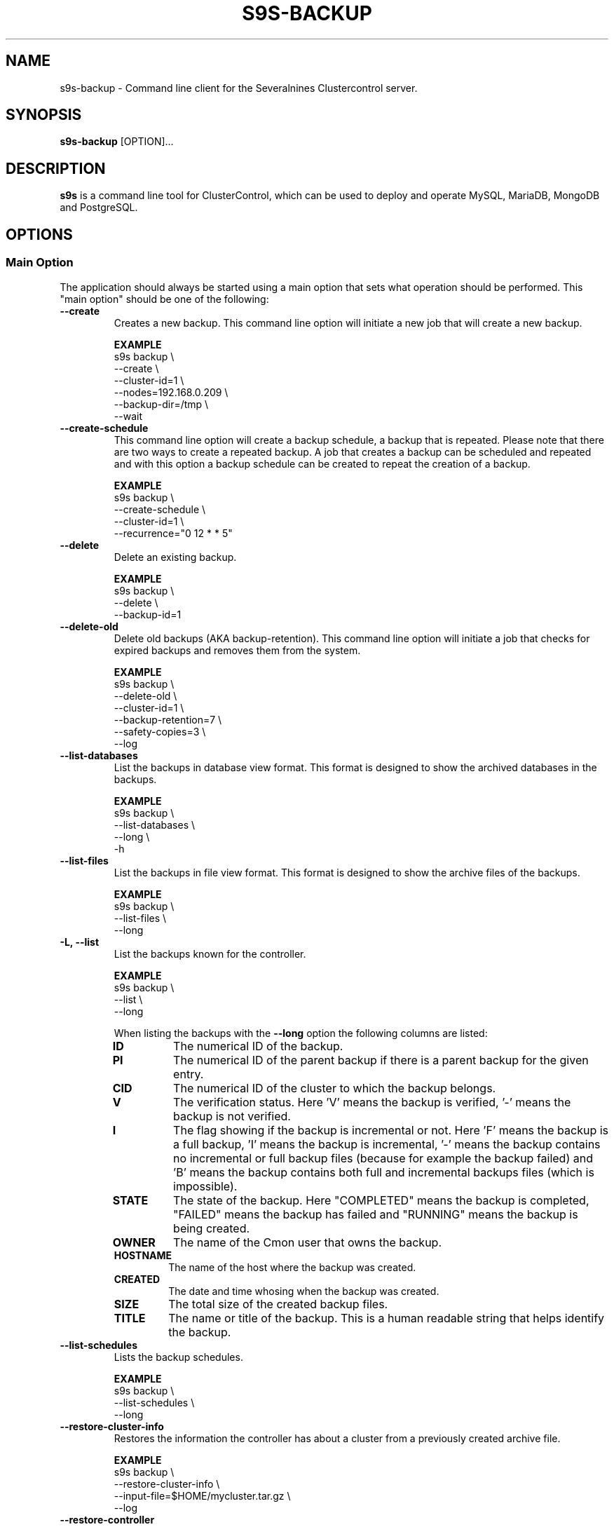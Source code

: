 .TH S9S-BACKUP 1 "December 12, 2017"

.SH NAME
s9s-backup \- Command line client for the Severalnines Clustercontrol server.
.SH SYNOPSIS
.B s9s-backup
.RI [OPTION]...
.SH DESCRIPTION
\fBs9s\fP  is a command line tool for ClusterControl, which can be used to
deploy and operate MySQL, MariaDB, MongoDB and PostgreSQL.

.SH OPTIONS

.\"
.\" Main Option
.\"
.SS "Main Option"
The application should always be started using a main option that sets what
operation should be performed. This "main option" should be one of the
following:

.TP
.B --create
Creates a new backup. This command line option will initiate a new job that will
create a new backup.

.B EXAMPLE
.nf
s9s backup \\
    --create \\
    --cluster-id=1 \\
    --nodes=192.168.0.209 \\
    --backup-dir=/tmp \\
    --wait
.fi

.TP
.B --create-schedule
This command line option will create a backup schedule, a backup that is
repeated. Please note that there are two ways to create a repeated backup. A job
that creates a backup can be scheduled and repeated and with this option a
backup schedule can be created to repeat the creation of a backup.

.B EXAMPLE
.nf
s9s backup \\
    --create-schedule \\
    --cluster-id=1 \\
    --recurrence="0 12 * * 5"
.fi


.TP
.B \-\^\-delete
Delete an existing backup.

.B EXAMPLE
.nf
s9s backup \\
    --delete \\
    --backup-id=1
.fi

.TP
.B \-\^\-delete\-old
Delete old backups (AKA backup-retention). This command line option will
initiate a job that checks for expired backups and removes them from the system.

.B EXAMPLE
.nf
s9s backup \\
    --delete-old \\
    --cluster-id=1 \\
    --backup-retention=7 \\
    --safety-copies=3 \\
    --log
.fi

.TP
.B \-\^\-list\-databases
List the backups in database view format. This format is designed to show the
archived databases in the backups.

.B EXAMPLE
.nf
s9s backup \\
    --list-databases \\
    --long \\
    -h
.fi

.TP
.B \-\^\-list\-files
List the backups in file view format. This format is designed to show the
archive files of the backups.

.B EXAMPLE
.nf
s9s backup \\
    --list-files \\
    --long 
.fi

.TP
.B \-L, \-\^\-list
List the backups known for the controller.

.B EXAMPLE
.nf
s9s backup \\
    --list \\
    --long
.fi

When listing the backups with the \fB\-\^\-long\fP option the following columns
are listed:

.\"
.\" The list of columns the s9s backup --list --long command will produce.
.\"
.RS 7
.TP
.B ID
The numerical ID of the backup.

.TP 
.B PI
The numerical ID of the parent backup if there is a parent backup for the given
entry.

.TP
.B CID
The numerical ID of the cluster to which the backup belongs.

.TP
.B V
The verification status. Here 'V' means the backup is verified, '-' means the
backup is not verified.

.TP
.B I 
The flag showing if the backup is incremental or not. Here 'F' means the backup
is a full backup, 'I' means the backup is incremental, '-' means the backup
contains no incremental or full backup files (because for example the backup
failed) and 'B' means the backup contains both full and incremental backups
files (which is impossible).

.TP
.B STATE
The state of the backup. Here "COMPLETED" means the backup is completed,
"FAILED" means the backup has failed and "RUNNING" means the backup is being
created.

.TP
.B OWNER
The name of the Cmon user that owns the backup.

.TP
.B HOSTNAME 
The name of the host where the backup was created.

.TP
.B CREATED
The date and time whosing when the backup was created.

.TP
.B SIZE
The total size of the created backup files.

.TP
.B TITLE
The name or title of the backup. This is a human readable string that helps
identify the backup.

.RE
.\"
.\" End of the list.
.\"

.TP
.B --list-schedules
Lists the backup schedules.

.B EXAMPLE
.nf
s9s backup \\
    --list-schedules \\
    --long
.fi

.TP
.B --restore-cluster-info 
Restores the information the controller has about a cluster from a previously 
created archive file.

.B EXAMPLE
.nf
s9s backup \\
    --restore-cluster-info \\
    --input-file=$HOME/mycluster.tar.gz \\
    --log
.fi

.TP
.B \-\^\-restore\-controller
Restores the entire controller from a previously created tarball (created by
using the \-\^\-save\-controller option).

.B EXAMPLE
.nf
s9s backup \\
    --restore-controller \\
    --input-file=/home/pipas/ft_controllersavelocal_6441.tgz \\
    --debug \\
    --log 
.fi



.TP
.B \-\^\-restore
Restore a backup.

.B EXAMPLE
.nf
s9s backup \\
    --restore \\
    --cluster-id=1 \\
    --backup-id=10 \\
    --log
.fi



.TP
.B \-\^\-pitr\-stop\-time
Timestamp specification for doing point in time backup recovery.

.B EXAMPLE
.nf
s9s backup \\
    --restore \\
    --cluster-id=1 \\
    --backup-id=10 \\
    --pitr-stop-time="2020-07-14T14:27:04" \\
    --log
.fi


.TP
.B \-\^\-save\-cluster\-info
Saves the information the controller has about one cluster.

.B EXAMPLE
.nf
s9s backup \\
    --save-cluster-info \\
    --cluster-id=1 \\
    --backup-directory=$HOME/cmon-saved-clusters \\
    --output-file=mycluster.tar.gz \\
    --log
.fi

.TP
.B \-\^\-save\-controller
Saves the state of the controller into a tarball.

.B EXAMPLE
.nf
s9s backup \\
    --save-controller \\
    --backup-directory=/home/pipas \\
    --output-file=ft_controllersavelocal_6441.tgz \\
    --log 
.fi

.TP
.B \-\^\-verify
Creates a job to verify a backup. When this main option is used the 
\fB\-\^\-backup\-id\fP option has to be used to identify a backup and the 
\fB\-\^\-test\-server\fP is also necessary to provide a server where the backup
will be tested.

.B EXAMPLE
.nf
s9s backup \\
    --verify \\
    --cluster-id=1 \\
    --backup-id=2 \\
    --test-server=192.168.0.65 \\
    --wait 
.fi

.TP
.B \-\^\-create-snapshot-repository
Creates a job to create a snapshot repository on elasticsearch cluster. When this main option is used the 
\fB\-\^\-cluster\-id\fP option has to be used to identify the cluster, the 
\fB\-\^\-snapshot\-repository\-type\fP defines the allowed type (example: "s3") 
\fB\-\^\-snapshot\-repository\fP to specify the repository name,  
\fB\-\^\-credential\-id\fP to specify the cloud credentials to use, 
\fB\-\^\-s3\-bucket\fP is also necessary to provide s3 bucket to use for this repository.
\fB\-\^\-s3\-region\fP is also necessary to provide s3 region to use for this repository.

.B EXAMPLE
.nf
s9s backup \\
    --create-snapshot-repository \\
    --cluster-id=1 \\
    --snapshot-repo-type=s3 \\
    --snapshot-repository=mySnapshotRepository \\
    --credential-id=1 \\
    --s3-bucket=elastic-s3-test \\
    --s3-region=eu-west-3 \\
    --wait 
.fi

.TP
.B \-\^\-list-snapshot-repository
Creates a job to list the snapshot repositories on an elasticsearch cluster. When this main option is used the 
\fB\-\^\-cluster\-id\fP option has to be used to identify the cluster.

.B EXAMPLE
.nf
s9s backup \\
    --list-snapshot-repository \\
    --cluster-id=1 \\
.fi

.TP
.B \-\^\-delete-snapshot-repository
Creates a job to delete a snapshot repository on elasticsearch cluster. When this main option is used the 
\fB\-\^\-cluster\-id\fP option has to be used to identify the cluster, the 
\fB\-\^\-snapshot\-repository\fP to specify the repository name of the repository to be deleted.  

.B EXAMPLE
.nf
s9s backup \\
    --delete-snapshot-repository \\
    --cluster-id=1 \\
    --snapshot-repository=mySnapshotRepository \\
    --wait 
.fi

.\"
.\"
.\"
.SS Generic Options

.TP
.B \-\-help
Print the help message and exist.

.TP
.B \-\-debug
Print even the debug level messages.

.TP
.B \-v, \-\-verbose
Print more messages than normally.

.TP
.B \-V, \-\-version
Print version information and exit.

.TP
.BR \-c " [\fIPROT\fP://]\fIHOSTNAME\fP[:\fIPORT\fP]" "\fR,\fP \-\^\-controller=" [\fIPROT\fP://]\\fIHOSTNAME\fP[:\fIPORT\fP]
The host name of the Cmon Controller. The protocol and port is also accepted as
part of the hostname (e.g. --controller="https://127.0.0.1:9556").

.TP
.BI \-P " PORT" "\fR,\fP \-\^\-controller-port=" PORT
The port where the Cmon Controller is waiting for connections.

.TP
.BI \-u " USERNAME" "\fR,\fP \-\^\-cmon\-user=" USERNAME
Sets the name of the Cmon user (the name of the account maintained by the Cmon
Controller) to be used to authenticate. Since most of the functionality needs
authentication this command line option should be very frequently used or set in
the configuration file. Please check the documentation of the s9s.conf(5) to see
how the Cmon User can be set using the \fBcmon_user\fP configuration variable.

.TP
.BI \-p " PASSWORD" "\fR,\fP \-\^\-password=" PASSWORD
The password for the Cmon User (whose user name is set using the 
\fB\-\^\-cmon\-user\fP command line option or using the \fBcmon_user\fP
configuration value). Providing the password is not mandatory, the user
authentication can also be done using a private/public keypair automatically.

.TP
.BI \-\^\-private\-key\-file= FILE
The path to the private key file that will be used for the authentication. The
default value for the private key is \fB~/.s9s/username.key\fP.

.TP
.BR \-\^\-date\-format =\fIFORMATSTRING\fP "]
Set the date and time format for the output of the program. The format string 
is as it is specified for the strftime() standard C library function. 

.TP
.B \-h, \-\-human\-readable
Print the sizes of files in human readable format.

.TP
.B \-l, \-\-long
This option is similar to the -l option for the standard ls UNIX utility
program. If the program creates a list of objects this option will change its
format to show more details.

.TP
.B --print-json
The JSON strings will be printed while communicating with the controller. This 
option is for debugging purposes.

.TP
.BR \-\^\-color [ =\fIWHEN\fP "]
Turn on and off the syntax highlighting of the output. The supported values for 
.I WHEN
is
.BR never ", " always ", or " auto .

.TP
.B \-\-batch
Print no messages. If the application created a job print only the job ID number
and exit. If the command prints data do not use syntax highlight, headers,
totals, only the pure table to be processed using filters.

.TP
.B \-\-no\-header
Do not print headers for tables.

.\"
.\" Options Related to Newly Created Jobs
.\"
.SS Options Related to Newly Created Jobs
Commands that create a new job will also accept command line options related to
the job. Please check the cmon-job(1) man page for information about the options
related to newly created jobs.

.\"
.\"
.\"
.SS Cluster Related Options

.TP
.BI \-i " INTEGER" "\fR,\fP \-\^\-cluster-id=" INTEGER
If the operation related to an existing cluster this option can be used to
control which cluster will be manipulated. If the operation creates a new
cluster the cluster ID is assigned automatically, so this option can't be used.

.TP
.BI \-n " NAME" "\fR,\fP \-\^\-cluster-name=" NAME
Sets the cluster name. If the operation creates a new cluster this will be the
name of the new cluster. (Usage of this option for selecting an existing cluster
is not yet implemented.)

.TP
.BI \-\^\-nodes= NODELIST
The list of nodes or hosts enumerated in a special string using a semicolon as
field separator (e.g. "192.168.1.1;192.168.1.2"). 
The strings in the node list are urls that can have the following protocols:

.\"
.\"
.\"
.SS Backup Related Options

.TP
.BI \-\^\-backup\-directory= DIR
Sets where the created archive files are going to be placed.

.TP
.BI \-\^\-temp\-dir\-path= DIR
By default, s9s backup creates temporary backup files to /var/tmp/cmon-% path. Specify
this option with your desired path if you want to target to another location.

.TP
.BI \-\^\-keep\-temp\-dir
Specify this option if you want to retain your archive files from the temporary
directory.

.\"
.\" The backup format string.
.\"
.TP
.BR \-\^\-backup\-format [ =\fIFORMATSTRING\fP "]
The string that controls the format of the printed information about the
backups.  When this command line option is used the specified information will
be printed instead of the default columns. The format string uses the '%'
character to mark variable fields and flag characters as they are specified in
the standard printf() C library functions. The '%' specifiers are ended by field
name letters to refer to various properties of the backups.

The "%+12I" format string for example has the "+12" flag characters in it with
the standard meaning: the field will be 12 character wide and the "+" or "-"
sign will always be printed with the number. 

The properties of the backup are encoded by letters. The in the "%16H" for
example the letter "H" encodes the "host name". 

Standard '\\' notation is also available, \\n for example encodes a new-line 
character.

The s9s-tools support the following fields:

.RS 7

.TP
.B B
The date and time when the backup creation was beginning. The format used to
print the dates and times can be set using the \fB\-\-date\-format\fP

.TP
.B C
The backup file creation date and time. The format used to print the dates and
times can be set using the \fB\-\-date\-format\fP

.TP
.B d
The names of the databases in a comma seperated string list.

.TP
.B D
The description of the backup. If the "c" modifier is used (e.g. "%cD") the
configured description is shown.

.TP
.B e
The word "ENCRYPTED" or "UNENCRYOTED" depending on the encryption status of the
backup.

.TP
.B E
The date and time when the backup creation was ended. The format used to
print the dates and times can be set using the \fB\-\-date\-format\fP

.TP
.B F
The archive file name.

.TP
.B H
The backup host (the host that created the backup). If the "c" modifier is used
(e.g. "%cH") the configured backup host is shown.

.TP 
.B I
The numerical ID of the backup.

.TP
.B i
The numerical ID of the cluster to which the backup belongs.

.TP 
.B J
The numerical ID of the job that created the backup.

.TP
.B M
The backup method used. If the "c" modifier is used the configured backup method
will be shown.

.TP
.B O
The name of the owner of the backup.

.TP
.B P
The full path of the archive file.

.TP
.B R
The root directory of the backup.

.TP
.B S
The name of the storage host, the host where the backup was stored.

.TP
.B s
The size of the backup file measured in bytes.

.TP
.B t
The title of the backup. The can be added when the backup is created, it helps 
to identify the backup later.

.TP
.B v
The verification status of the backup. Possible values are "Unverified",
"Verified" and "Failed".

.TP
.B %
The percent sign itself. Use two percent signs, "%%" the same way the standard
printf() function interprets it as one percent sign.

.RE

.\"
.\"
.\"
.TP
.BI \-\^\-backup\-method= METHOD
Controls what backup software is going to be used to create the backup. The
Cmon controller currently supports the following methods: ndb, mysqldump, 
xtrabackupfull, xtrabackupincr, mongodump, percona-backup-mongodb,
pg_dump, pg_basebackup, mysqlpump.

.TP
.BI \-\^\-backup\-password= PASSWORD
The password for the SQL account that will create the backup. This command line
option is not mandatory.

.TP
.BI \-\^\-backup\-retention= DAYS
Controls a custom retention period for the backup, otherwise the default global
setting will be used. Specifying a positive number value here can control 
how long (in days) the taken backups will be preserved, -1 has a very special
meaning, it means the backup will be kept forever, while value 0 is the default,
means prefer the global setting (configurable on UI).

.TP
.BI \-\^\-safety\-copies= N
Controls how many safety backups should be kept while deleting old backups. This
command line option can be used together with the \fB\-\^\-delete\-old\fP
option.

.TP
.BI \-\^\-backup\-user= USERNAME
The username for the SQL account that will create the backup.

.TP
.BI \-\^\-encrypt\-backup
When this option is specified clustercontrol will attempt to encrypt the backup
files using AES-256 encryption (the key will be auto-generated if not exists yet
and stored in cluster configuration file).

.TP
.BI \-\^\-full\-path
Print the full path of the files.

.TP
.BI \-\^\-memory= MEGABYTES
Controls how many memory the archiver process should use while restoring an
archive. Currently only the \fBxtrabackup\fP supports this option.

.TP
.BI \-\^\-databases= LIST
A comma separated list of database names. This argument controls which databases
are going to be archived into the backup file. By default all the databases are
going to be archived.

.TP
.BI \-\^\-no\-compression
Do not compress the archive file created by the backup.

.TP
.BI \-\^\-on\-node
Do not copy the created archive file to the controller, store it on the node
where it was created.

.TP
.BI \-\^\-on\-controller
Stream and store the created backup files on the controller.

.TP
.BI \-\^\-parallellism= N
Controls how many threads are used while creating backup. Please note that not
all the backup methods support multi-thread operations.

.TP 
.BI \-\^\-subdirectory= MARKUPSTRING
Sets the name of the subdirectory that holds the newly created backup files.
The command line option argument is considered to be a subpath that may contain
the field specifiers using the usual "%X" format:

.RS 7

.TP
.B B
The date and time when the backup creation was beginning. 

.TP
.B H 
The name of the backup host, the host that created the backup.

.TP
.B i
The numerical ID of the cluster.

.TP
.B I
The numerical ID of the backup.

.TP
.B J
The numerical ID of the job that created the backup.

.TP
.B M 
The backup method (e.g. "mysqldump"). 

.TP
.B O
The name of the user who initiated the backup job.

.TP
.B S
The name of the storage host, the host that stores the backup files.

.TP
.B %
The percent sign itself. Use two percent signs, "%%" the same way the standard
printf() function interprets it as one percent sign.

.RE

.TP
.BI \-\^\-test\-server= HOSTNAME
Use the given server to verify the backup. If this option is provided while
creating a new backup after the backup is created a new job is going to be
created to verify the backup. 

During the verification the SQL software will be installed on the test server
and the backup will be restored on this server. The cerification job will be
successfull if the backup is successfully restored.

.TP
.BI \-\^\-title= STRING
A short human readable string that helps the user to identify the backup later.

.TP
.BI \-\^\-to\-individual\-files
Archive every database into individual files. Currently only the mysqldump
backup method supports this option.

.TP
.BI \-\^\-use\-pigz
Use the pigz program to compress archive.

.\"
.\"
.\"
.SH ENVIRONMENT
The s9s application will read and consider a number of environment variables.
Please check s9s(1) for more information.

.\" 
.\" The examples. The are very helpful for people just started to use the
.\" application.
.\" 
.SH EXAMPLES
.PP

Here is an example showing how to create a new backup.

.nf
# \fBs9s backup \\
    --create \\
    --nodes=192.168.1.199 \\
    --cluster-id=1 \\
    --wait\fR
.fi

Another example simply lists the backups:

.nf
# \fBs9s backup \\
    --list \\
    --cluster-id=1 \\
    --long -h\fR
.fi

The next example will create a job to verify the given backup identified by the
backup ID. The job will attempt to install MySql on the test server using the
same settings as for the given cluster, then restore the backup on this test
server. The job is successfull if the backup is succesfully restored on the test
server.

.nf
# \fBs9s backup \\
    --verify \\
    --log \\
    --backup-id=1 \\
    --test-server=192.168.0.55 \\
    --cluster-id=1
.fi
